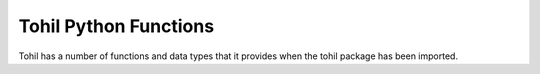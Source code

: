 
.. tohil-python-functions:


Tohil Python Functions
======================

Tohil has a number of functions and data types that it provides
when the tohil package has been imported.

.. function:: tohil.call(* args[, to=type])

   Invoke a Tcl command while specifying each argument explicitly,
   and returns the result.

   This way, even if some arguments contain Tcl metacharacters such
   as dollar sign, backslash, and square brackets, Tcl will not
   evaluate them.

   Zero or more arguments can be specified.  If one or more arguments
   are specified, the first argument is the command name (could be a proc
   or a C function or whatever), and whatever additional positional
   arguments are passed as arguments to the command.

   If no arguments are specified, that's legal for Tcl.  The Tcl
   interpreter will evaluate an empty string, and an empty result.

   The optional *to=* named parameter can specify a Python data type
   to return, such as *str*, *int*, *float*, *bool*, *list*, *set*,
   *dict*, *tuple*, *tohil.tclobj*, *tohil.tcldict*, or a function that takes
   one argument and returns a result.

   If the evaluation results in a Tcl error and the error is not caught
   by inline Tcl code using *try* or *catch*, that is to say if an
   uncaught Tcl error is received by Tohil from the attempt, Tohil
   uses information about the Tcl error to raise a TclError exception
   to Python.

.. function:: tohil.convert(python_object)

    Convert some Python object into a Tcl object and then convert
    back to a Python object, a tohil.tclobj by default, but it can
    be converted to any optional *to=* destination type or be passed through
    a *to=* function.

.. function:: tohil.eval([tcl_code=]code[, to=type])

   Given a string of valid Tcl code, including at the caller's discretion
   multiple statements separated by semicolons, or multiline blocks,
   evaluate *tcl_code* using the Tcl interpreter, and return its result,
   by default as a *tohil.tclobj* data type.

   As with *tohil.call*, above, if the evaluation results in an uncaught
   Tcl error, Tohil will construct and raise a TclError exception to
   Python.

.. function:: tohil.exists([var=]varString)

   Returns True if the variable named by varString exists, or False if it
   doesn't.

   *varString* can be an element of a Tcl array by using Tcl array notation,
   for example 'airports(KHOU)', and tohil.exists will return
   based on the existence of the specified element in the specified array.

.. function:: tohil.expr([expression=]exprString[, to=type])

   Evaluate *exprString* as a Tcl expression, and returns the result.

   The optional *to=* named parameter can be supplied to specify one of
   the supported Python data types or functions.

.. function:: tohil.getvar([var=]varString, to=tohil.tclobj[, default=defVal])

   Get a Tcl variable or array element and return it to the caller.

   The variable is accessed from the current Tcl context, which may
   be global.

   The name of the variable or array element is in *varString*.

   *varString* can include namespace qualifiers to ensure a reference
   is global or to explicitly access a variable within a specific namespace.

   The optional *to=* named parameter can be supplied to specify one of
   the supported Python data types or functions.

   An optional default value can be specified using the *default=*
   named parameter.  If a default value is specified and the
   specified variable or array element doesn't exist in the
   Tcl interpreter, the default value will be returned instead.
   *default=None* is a valid default value and is distinct from
   not providing a default value.

   Note that default values are coerced to the *to=* data type,
   a tohil.tclobj by default.

.. function:: tcl = tohil.import_tcl()

   Using Tcl's introspection capabilities, traverse all Tcl
   namespaces, identify all procs and C commands in each one.

   Create a hierarchy of TclNamespace objects returning the
   top-level namespace object.

   For the procs, suss out their arguments andf default values,
   and attach to each namespace entrypoints for each proc and
   C command so that calling the Tcl procs looks very much
   like calling any Python function.

.. function:: tohil.incr([var=]varName[, [incr=]increment])

   Take a Tcl variable name or array element as specified
   by the *varName* string, and attempt to increment it.

   The optional increment amount can be specified positionally
   or using the *incr=* keyword.  Its value is **1** by default.
   The increment amount can be negative.

   If the variable doesn't exist, it is created and set
   to the increment amount.

   If the contents of the variable preclude it being used as
   an integer, a Python TypeError exception will be thrown.

.. function:: tohil.interact()

   Run the Tcl interactive command loop on stdin, which hopefully
   is a terminal, until the user sends EOF, at which point they'll
   be returned to the Python command line, or whatever the Python
   code that called *tohil.interact()* does next.

.. function:: tohil.package_require(packageName[, [version=]versionID])

   Load the specified package.  A specific package version
   can be specified, either positionally or by name using
   the *version=* parameter.

   This is a shortcut for
   ``tohil.eval(f"package require {packageName} {versionID}")``.

.. function:: tohil.register_callback(name, callback)

   Create a Tcl command with the given name linked to the given Python
   callable. When the command is invoked, it will directly invoke the callback,
   passing along any arguments. This is useful in cases where the Tcl event
   loop is utilized to execute code asynchronous.

.. function:: tohil.result([to=type])

   Return the Tcl interpreter result object.

   The Tcl interpreter has a "result object."  It contains
   the result of the last thing the interpreter did.

   It's not something you would likely normally need to access, because
   you would have gotten the result by doing something like
   ``set myResult [myFunction myArg1 myArg2]``.

   Nonetheless we make it available because it's been useful for
   the Tohil devs to be able to see what's in there.

.. function:: tohil.run()

   Perform tohil.exec, but redirect stdout emitted while
   python is running it into a string and return
   the string to run's caller after the exec has finished.

   Python users are often surprised that exec doesn't return
   anything.

.. function:: tohil.setvar([var=]varName[, [value=]value)

   Set a variable or array element referenced by *varName*
   to the value specified by *value*.

   A few errors are possible, such as trying to set an array
   element of a scalar variable or set a scalar variable
   that is actually an array.

.. function:: tohil.source(fileName)

   Take the contents of the file specified by *fileName* and
   evaluate it using the Tcl interpreter.  The return value
   is the value of the last command executed in the script.

   This is the equivalent of ``tohil.call("source", fileName)``.

.. function:: tohil.subst(substString)

   Perform Tcl backslash, command and variable substiutions,
   and return the result of doing that without evaluating it.

   This is handy for generating some kind of string while
   substituting parts of it with embedded $-substitutions of
   Tcl variables and evaluation of Tcl code enclosed in square
   brackets.

.. function:: tohil.tclvar()

   Create a tclobj object that shadows a Tcl variable or
   array element.

   Any accesses of the resulting tclobj from Python will
   always begin with a (noncopying) access of the Tcl
   variable or array element's contents, and any writing
   of the variable from Python (by doing things with the tclobj
   such as invoking methods on them, using Python list notation
   to update tclobj list elements, etc.

.. function:: tohil.unset(* args)

   *tohil.unset* is used to unset variables, array elements,
   and even entire arrays in the Tcl interpreter.

   Zero or more arguments specify names to unset.

   Unsetting an array element uses subscript notation, for
   example *x(e)*.

   Unsetting an array by name without a subscript will unset
   the entire array.

   It is not an error to attempt to unset variables, arrays and
   array elements that don't exist.


